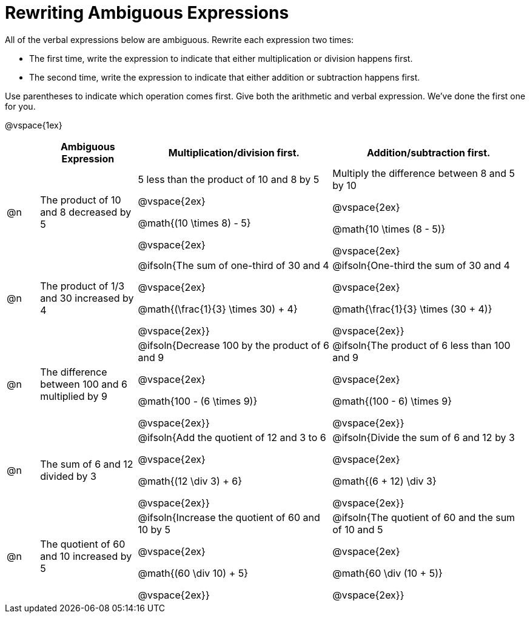 = Rewriting Ambiguous Expressions

++++
<style>
table {grid-auto-rows: 1fr;}

/* Make autonums inside tables look consistent with those outside */
table .autonum::after { content: ')' !important;}

</style>
++++


All of the verbal expressions below are ambiguous. Rewrite each expression two times:

- The first time, write the expression to indicate that either multiplication or division happens first.
- The second time, write the expression to indicate that either addition or subtraction happens first.

Use parentheses to indicate which operation comes first. Give both the arithmetic and verbal expression. We've done the first one for you.

@vspace{1ex}

[.FillVerticalSpace, cols="^.^1a,^.^3a,^.^6a,^.^6a", stripes="none", options="header"]
|===
| 	 | *Ambiguous Expression*		| *Multiplication/division first.* | *Addition/subtraction first.*

| @n
| The product of 10 and 8 decreased by 5
| 5 less than the product of 10 and 8 by 5

@vspace{2ex}

@math{(10 \times 8) - 5}

@vspace{2ex}

| Multiply the difference between 8 and 5 by 10

@vspace{2ex}

@math{10 \times (8 - 5)}

@vspace{2ex}


| @n
| The product of 1/3 and 30 increased by 4
| @ifsoln{The sum of one-third of 30 and 4

@vspace{2ex}

@math{(\frac{1}{3} \times 30) + 4}

@vspace{2ex}}

| @ifsoln{One-third the sum of 30 and 4

@vspace{2ex}

@math{\frac{1}{3} \times (30 + 4)}

@vspace{2ex}}

| @n
| The difference between 100 and 6 multiplied by 9
| @ifsoln{Decrease 100 by the product of 6 and 9

@vspace{2ex}

@math{100 - (6 \times 9)}

@vspace{2ex}}

| @ifsoln{The product of 6 less than 100 and 9

@vspace{2ex}


@math{(100 - 6) \times 9}

@vspace{2ex}}

| @n
| The sum of 6 and 12 divided by 3
| @ifsoln{Add the quotient of 12 and 3 to 6

@vspace{2ex}

@math{(12 \div 3) + 6}

@vspace{2ex}}

| @ifsoln{Divide the sum of 6 and 12 by 3

@vspace{2ex}

@math{(6 + 12) \div 3}

@vspace{2ex}}



| @n
| The quotient of 60 and 10 increased by 5
| @ifsoln{Increase the quotient of 60 and 10 by 5

@vspace{2ex}

@math{(60 \div 10) + 5}

@vspace{2ex}}

| @ifsoln{The quotient of 60 and the sum of 10 and 5

@vspace{2ex}

@math{60 \div (10 + 5)}

@vspace{2ex}}

|===
